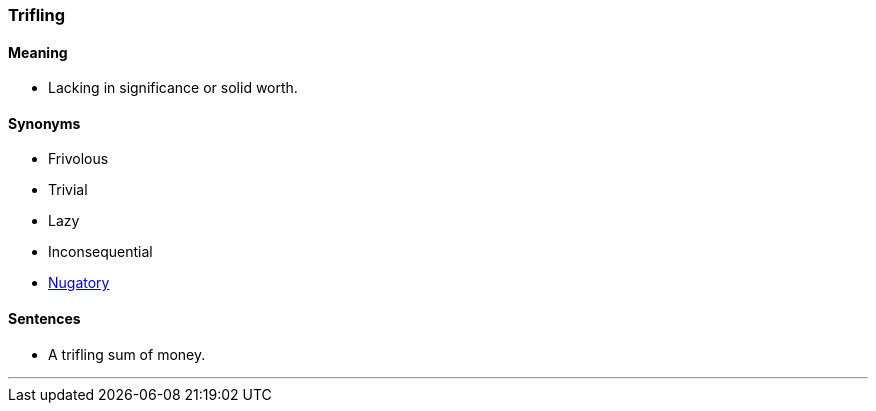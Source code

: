 === Trifling

==== Meaning

* Lacking in significance or solid worth.

==== Synonyms

* Frivolous
* Trivial
* Lazy
* Inconsequential
* link:#_nugatory[Nugatory]

==== Sentences

* A [.underline]#trifling# sum of money.

'''
